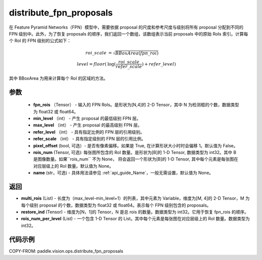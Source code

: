 .. _cn_api_paddle_vision_ops_distribute_fpn_proposals:

distribute_fpn_proposals
-------------------------------

.. py:function:: paddle.vision.ops.distribute_fpn_proposals(fpn_rois, min_level, max_level, refer_level, refer_scale, pixel_offset=False, rois_num=None, name=None)



在 Feature Pyramid Networks（FPN）模型中，需要依据 proposal 的尺度和参考尺度与级别将所有 proposal 分配到不同的 FPN 级别中。此外，为了恢复 proposals 的顺序，我们返回一个数组，该数组表示当前 proposals 中的原始 RoIs 索引。计算每个 RoI 的 FPN 级别的公式如下：

.. math::
    roi\_scale &= \sqrt{BBoxArea(fpn\_roi)}\\
    level = floor(&\log(\frac{roi\_scale}{refer\_scale}) + refer\_level)

其中 BBoxArea 为用来计算每个 RoI 的区域的方法。


参数
::::::::::::

    - **fpn_rois** （Tensor） - 输入的 FPN RoIs。是形状为[N,4]的 2-D Tensor，其中 N 为检测框的个数，数据类型为 float32 或 float64。
    - **min_level** （int） - 产生 proposal 的最低级别 FPN 层。
    - **max_level** （int） - 产生 proposal 的最高级别 FPN 层。
    - **refer_level** （int） - 具有指定比例的 FPN 层的引用级别。
    - **refer_scale** （int） - 具有指定级别的 FPN 层的引用比例。
    - **pixel_offset** (bool, 可选）- 是否有像素偏移。如果是 True, 在计算形状大小时时会偏移 1。默认值为 False。
    - **rois_num** (Tensor, 可选): 每张图所包含的 RoI 数量。是形状为[B]的 1-D Tensor, 数据类型为 int32。其中 B 是图像数量。如果``rois_num`` 不为 None， 将会返回一个形状为[B]的 1-D Tensor, 其中每个元素是每张图在对应层级上的 RoI 数量。默认值为 None。
    - **name** (str，可选) - 具体用法请参见 :ref:`api_guide_Name`，一般无需设置，默认值为 None。

返回
::::::::::::

- **multi_rois** (List) - 长度为（max_level-min_level+1）的列表，其中元素为 Variable，维度为[M, 4]的 2-D Tensor，M 为每个级别 proposal 的个数，数据类型为 float32 或 float64。表示每个 FPN 级别包含的 proposals。
- **restore_ind** (Tensor) - 维度为[N，1]的 Tensor，N 是总 rois 的数量。数据类型为 int32。它用于恢复 fpn_rois 的顺序。
- **rois_num_per_level** (List) - 一个包含 1-D Tensor 的 List。其中每个元素是每张图在对应层级上的 RoI 数量。数据类型为 int32。

代码示例
::::::::::::

COPY-FROM: paddle.vision.ops.distribute_fpn_proposals
